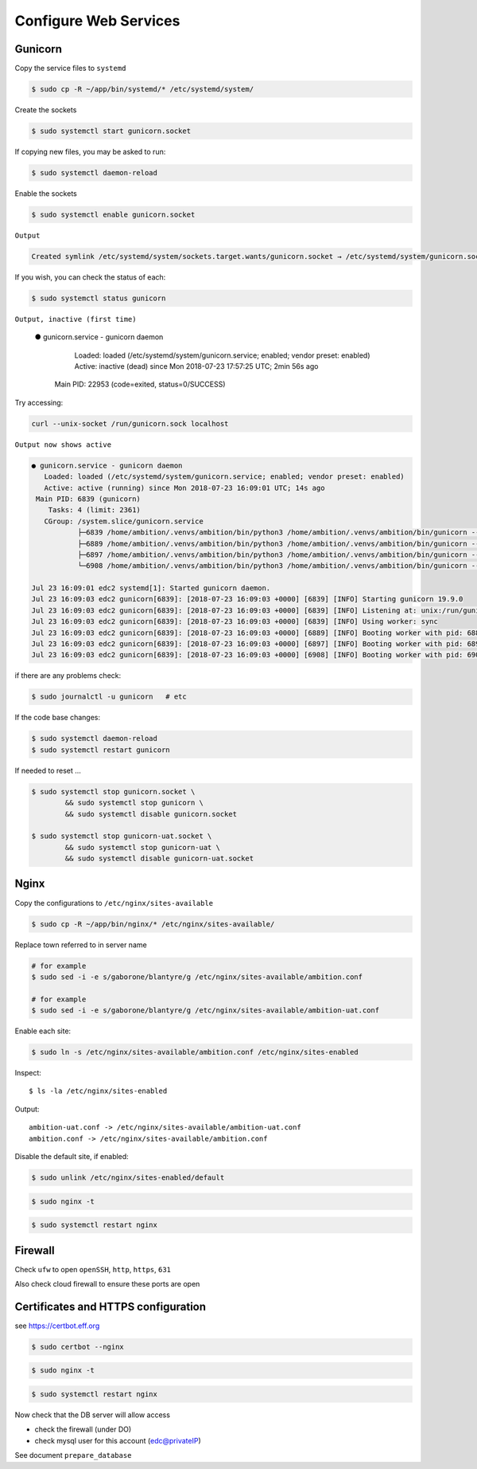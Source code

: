 Configure Web Services
----------------------


Gunicorn
========

Copy the service files to ``systemd``

.. code-block:: bash

	$ sudo cp -R ~/app/bin/systemd/* /etc/systemd/system/

Create the sockets

.. code-block:: bash

	$ sudo systemctl start gunicorn.socket

If copying new files, you may be asked to run:

.. code-block:: bash

	$ sudo systemctl daemon-reload

Enable the sockets

.. code-block:: bash

	$ sudo systemctl enable gunicorn.socket

``Output``

.. code-block:: bash

	Created symlink /etc/systemd/system/sockets.target.wants/gunicorn.socket → /etc/systemd/system/gunicorn.socket.


If you wish, you can check the status of each:

.. code-block:: bash

	$ sudo systemctl status gunicorn

``Output, inactive (first time)``


	● gunicorn.service - gunicorn daemon
	   Loaded: loaded (/etc/systemd/system/gunicorn.service; enabled; vendor preset: enabled)
	   Active: inactive (dead) since Mon 2018-07-23 17:57:25 UTC; 2min 56s ago
	 Main PID: 22953 (code=exited, status=0/SUCCESS)

Try accessing:

.. code-block:: bash

	curl --unix-socket /run/gunicorn.sock localhost

``Output now shows active``

.. code-block:: bash

	● gunicorn.service - gunicorn daemon
	   Loaded: loaded (/etc/systemd/system/gunicorn.service; enabled; vendor preset: enabled)
	   Active: active (running) since Mon 2018-07-23 16:09:01 UTC; 14s ago
	 Main PID: 6839 (gunicorn)
	    Tasks: 4 (limit: 2361)
	   CGroup: /system.slice/gunicorn.service
	           ├─6839 /home/ambition/.venvs/ambition/bin/python3 /home/ambition/.venvs/ambition/bin/gunicorn --access-logfile - --workers 3 --bind unix:/run/
	           ├─6889 /home/ambition/.venvs/ambition/bin/python3 /home/ambition/.venvs/ambition/bin/gunicorn --access-logfile - --workers 3 --bind unix:/run/
	           ├─6897 /home/ambition/.venvs/ambition/bin/python3 /home/ambition/.venvs/ambition/bin/gunicorn --access-logfile - --workers 3 --bind unix:/run/
	           └─6908 /home/ambition/.venvs/ambition/bin/python3 /home/ambition/.venvs/ambition/bin/gunicorn --access-logfile - --workers 3 --bind unix:/run/

	Jul 23 16:09:01 edc2 systemd[1]: Started gunicorn daemon.
	Jul 23 16:09:03 edc2 gunicorn[6839]: [2018-07-23 16:09:03 +0000] [6839] [INFO] Starting gunicorn 19.9.0
	Jul 23 16:09:03 edc2 gunicorn[6839]: [2018-07-23 16:09:03 +0000] [6839] [INFO] Listening at: unix:/run/gunicorn.sock (6839)
	Jul 23 16:09:03 edc2 gunicorn[6839]: [2018-07-23 16:09:03 +0000] [6839] [INFO] Using worker: sync
	Jul 23 16:09:03 edc2 gunicorn[6839]: [2018-07-23 16:09:03 +0000] [6889] [INFO] Booting worker with pid: 6889
	Jul 23 16:09:03 edc2 gunicorn[6839]: [2018-07-23 16:09:03 +0000] [6897] [INFO] Booting worker with pid: 6897
	Jul 23 16:09:03 edc2 gunicorn[6839]: [2018-07-23 16:09:03 +0000] [6908] [INFO] Booting worker with pid: 6908


if there are any problems check:

.. code-block:: bash

	$ sudo journalctl -u gunicorn   # etc

If the code base changes:

.. code-block:: bash

	$ sudo systemctl daemon-reload
	$ sudo systemctl restart gunicorn

If needed to reset ...

.. code-block:: bash

	$ sudo systemctl stop gunicorn.socket \
		&& sudo systemctl stop gunicorn \
		&& sudo systemctl disable gunicorn.socket

	$ sudo systemctl stop gunicorn-uat.socket \
		&& sudo systemctl stop gunicorn-uat \
		&& sudo systemctl disable gunicorn-uat.socket


Nginx
=====

Copy the configurations to ``/etc/nginx/sites-available``

.. code-block:: bash

	$ sudo cp -R ~/app/bin/nginx/* /etc/nginx/sites-available/


Replace town referred to in server name

.. code-block:: bash

	# for example
	$ sudo sed -i -e s/gaborone/blantyre/g /etc/nginx/sites-available/ambition.conf

	# for example
	$ sudo sed -i -e s/gaborone/blantyre/g /etc/nginx/sites-available/ambition-uat.conf

Enable each site:

.. code-block:: bash

	$ sudo ln -s /etc/nginx/sites-available/ambition.conf /etc/nginx/sites-enabled


Inspect::

	$ ls -la /etc/nginx/sites-enabled

Output::

	ambition-uat.conf -> /etc/nginx/sites-available/ambition-uat.conf
	ambition.conf -> /etc/nginx/sites-available/ambition.conf


Disable the default site, if enabled:

.. code-block:: bash

	$ sudo unlink /etc/nginx/sites-enabled/default

.. code-block:: bash

	$ sudo nginx -t

.. code-block:: bash

	$ sudo systemctl restart nginx

Firewall
========

Check ``ufw`` to open ``openSSH``, ``http``, ``https``, ``631``

Also check cloud firewall to ensure these ports are open


Certificates and HTTPS configuration
====================================

see  https://certbot.eff.org

.. code-block:: bash

	$ sudo certbot --nginx

.. code-block:: bash

	$ sudo nginx -t

.. code-block:: bash

	$ sudo systemctl restart nginx

Now check that the DB server will allow access

* check the firewall (under DO)
* check mysql user for this account (edc@privateIP)

See document ``prepare_database``

